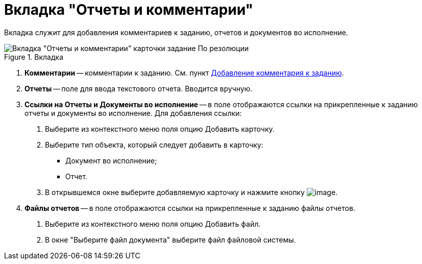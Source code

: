 = Вкладка "Отчеты и комментарии"

Вкладка служит для добавления комментариев к заданию, отчетов и документов во исполнение.

image::Task_by_Resol_Tab_Report_and_Comments.png[Вкладка "Отчеты и комментарии" карточки задание По резолюции,title="Вкладка "Отчеты и комментарии" карточки задание По резолюции"]

[arabic]
. *Комментарии* -- комментарии к заданию. См. пункт xref:Add_Comments_Task.adoc[Добавление комментария к заданию].
. *Отчеты* -- поле для ввода текстового отчета. Вводится вручную.
. *Ссылки на Отчеты и Документы во исполнение* -- в поле отображаются ссылки на прикрепленные к заданию отчеты и документы во исполнение. Для добавления ссылки:
[arabic]
.. Выберите из контекстного меню поля опцию Добавить карточку.
.. Выберите тип объекта, который следует добавить в карточку:
* Документ во исполнение;
* Отчет.
.. В открывшемся окне выберите добавляемую карточку и нажмите кнопку image:buttons/Select.png[image].
. *Файлы отчетов* -- в поле отображаются ссылки на прикрепленные к заданию файлы отчетов.
[arabic]
.. Выберите из контекстного меню поля опцию Добавить файл.
.. В окне "Выберите файл документа" выберите файл файловой системы.
